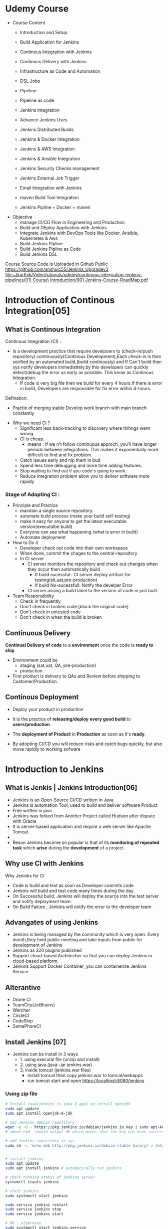 * Udemy Course
- Course Content
 - Introduction and Setup
 - Build Application for Jenkins

 - Continous Integration with Jenkins
 - Continous Delivery with Jenkins

 - Infrastructure as Code and Automation

 - DSL Jobs

 - Pipeline
 - Pipeline as code 

 - Jenkins Integration

 - Advance Jenkins Uses
 - Jenkins Distributed Builds

 - Jenkins & Docker Integration
 - Jenkins & AWS Integration
 - Jenkins & Ansible Integration
 - Jenkins Security Checks management
 - Jenkins External Job Trigger

 - Email Integration with Jenkins
 - maven Build Tool Integration

 - Jenkins Pipline + Docker + maven

- Objective
 - manage CI/CD Flow in Engineering and Production
 - Build and DEploy Application with Jenkins
 - Integrate Jenkins with DevOps Tools like Docker, Ansible, Kubernetes & Aws
 - Build Jenkins Pipline
 - Build Jenkins Pipline as Code
 - Build Jenkins DSL

Course Source Code is Uploaded in Github Public
https://github.com/anshulc55/Jenkins_Upgradev3
[[file:~/karthik/VideoTutorials/udemy/continous-integration-jenkins-pipelines/01\ Course\ Introduction/001 Jenkins-Course-RoadMap.pdf]]
* Introduction of Continous Integration[05] 
** What is Continous Integration
Continous Integration (CI) : 
  - Is a development  practice that require  develpoers to (check-in/push repository) continuously(Continous Development),Each /check-in/ is then verified by an automated build,(build continously) and If Can't build then sys notify developers immediattely,by this developers can quickly detect/debug the error as early as possible. This know as Continous Integration.
      - If code is very big file then we build for every 4 hours.If there is error in build, Developers are responsible for fix error within 4-hours.

Defination:
  - Practie of merging stable Develop work branch with main branch constantly

-  Why we need CI ?
 - Significant less back-tracking to discovery where thihngs went wrong.
 - CI is cheap.
  - means : If we n't follow continuous approch, you'll have longer periods between integrations. This makes it exponentially more difficult to find and fix problem.
 - Catch issues early and nip them  in  bud
 - Spend less time debugging and more time adding features.
 - Stop waiting to find out if you code's going to work.
 - Reduce integration problem allow you to deliver software more rapidly

*** Stage of Adopting CI :
- Principle and Practice 
  - maintain a single source repository.
  - automate build process (make your build self-testing)
  - make it easy for anyone to get the latest executable version(executalbe build)
  - Everyone can see what happening  (what is error in build)
  - Automate deployment

- How to Do it
  - Developer check out code into their own workspace
  - When done, commit the chages to the central-repository
  - In CI server
    - CI server monitors the repository and check  out changes when they occur then automatically build
      - If build sucessful : CI server  deploy artifact for testing(sit,uat,pre-production)
      - If build No-sucessfull: Notify the develper Error 
    - CI server assing a build label to the version of code in just built.

- Team Responsibility
  - Check in frequently
  - Don't check in broken code [block the original code]
  - Don't check in untested code
  - Don't check in when the build is broken
** Continuous Delivery
*Continual Delivery of code* to a *environment* once the code is *ready to ship*
- Environment could be 
  - staging (sat,uat, QA, pre-production)
  - production. 

- First product is delivery to QAs and Review before shipping to Customer/Production.
** Continous Deployment
- Deploy your product in production 
- It is the practice of *releasing/deploy* *every good build* to *users/production*.
- The *deployment of Product* in *Production* as soon as it's *ready*.

- By adopting CI/CD you will reduce risks and catch bugs quickly, but also  move rapidly to working sofware
* Introduction to Jenkins
** What is Jenkis | Jenkins Introduction[06]
- Jenkins is an Open-Source CI/CD written in Java
- Jenkins is automation Tool, used  to build and deliver software Product
- Free written in java
- Jenkins was forked from Another Project called Hudson after dispute with Oracle
- It is server-based application and require a web server like Apache Tomcat.
- 
- Reson Jenkins become so popular is that of its *monitoring of repeated task* which  *arise*  during the *development* of a  project.

** Why use CI with Jenkins 
Why Jeninks for CI
- Code is build and test as soon as Developer commits code
- Jenkins will build and test code  many times during the day.
- On Successful build, Jenkins will deploy the source into the test server and notify  deployment team.
- On Build Failure , Jenkins will notify the error to the developer team
** Advangates of  using Jenkins
- Jenkins is being managed by the community which is very open. Every month,they hold public meeting and take inputs from public for development of Jenkins
- Jenkins as 320 plugins published
- Support cloud-based Architecher so that you can deploy Jenkins in cloud-based platform.
- Jenkins Support Docker Container, you can containerize Jenkins Service

** Alterantive
- Drone CI
- TeamCity(JetBrains)
- Wercher
- CircleCI
- CodeShip
- SemaPhoreCI

** Install Jenkins [07]
- Jenkins can be install in 3 ways
  - 1. using executal file (unzip and install)
  - 2. using java    (java -jar jenkins.war)
  - 3. inside tomcat (jenkins.war files) 
    - install tomcat then copy jenkins.war to tomcat/webapps
    - run tomcat start and open https://localhost:8080/jenkins
*** Using zip file
#+BEGIN_SRC sh
# Install java(jenkins is java 8 app) so install openjdk
sudo apt update
sudo apt install openjdk-8-jdk
 
# add Jenkins debian repository 
wget -q -O - https://pkg.jenkins.io/debian/jenkins.io.key | sudo apt-key add - 
# above cmd  should output OK which means that the key has been successfully imported and packages from this repository will be considered trusted.

# add Jenkins repository to sys 
sudo sh -c 'echo deb http://pkg.jenkins.io/debian-stable binary/ > /etc/apt/sources.list.d/jenkins.list'


# install jenkins
sudo apt update
sudo apt install jenkins # automatically run jenkins

# check running status of jenkins server 
systemctl stauts jenkins

# start jenkins
sudo systemctl start jenkins

sudo service jenkins restart
sudo service jenkins stop
sudo service jenkins start

# OR : alternate
sudo systemctl start jenkins.service
sudo systemctl stop jenkins.service
sudo systemctl restart jenkins.service

# Open Firewall
sudo ufw allow 8080

# set Wrokspace



# give administator password from : ..../Jenkins/secrets/initialAdminPassword file
sudo cat /var/lib/jenkins/secrets/initialAdminPassword
# select <install suggested plugins>

# sign in to jenkins 
user     : admin
password : /Jenkins/secrets/initialAdminPassword

create user : dankarthik
passwrod : dankarthik
 
#+END_SRC
*** Install jenkins in tomcat
#+BEGIN_SRC sh
cd /opt/softwares/apache-tomcat-9.0.31/webapps
 
wget https://updates.jenkins-ci.org/download/war/2.204/jenkins.war

tomcatdown
tomcatup

#+END_SRC
*** Install using java
#+BEGIN_SRC sh
java -jar jenkins.war
java -jar jenkins.war --httpPort=9090
#+END_SRC
*** Configure  Port 
In case you want to change the default jenkins port on Linux,
You can go to /etc/default/jenkins  
add --httpPort=9999 or whatever port to JENKINS_ARGS
#+BEGIN_SRC sh
vi /etc/default/jenkins
# # port for HTTP connector (default 8080; disable with -1)
# HTTP_PORT=8080

#+END_SRC

* Jenkins Getting Started | Get Jenkins Ready
** TODO Architechural Overview of Jenkins[14]
** 1st Job[15]
Jenkins menu

|-------------------+-------------------------------------|
| New Item          |# Create a job or project            |
|-------------------+-------------------------------------|
| People            | #User which are connected to Jenkins |
|-------------------+-------------------------------------|
| Build History     | #Build                              |
|-------------------+-------------------------------------|
| manage Jenkins    | # manage                            |
|-------------------+-------------------------------------|
| my views          |                                     |
|-------------------+-------------------------------------|
| lockable resource |                                     |
|-------------------+-------------------------------------|
| credentials       | #Create Credentials                 |
|-------------------+-------------------------------------|
| new view          |                                     |
|-------------------+-------------------------------------|



#+BEGIN_SRC
(menu)Jenkins 
            New Items : _Enter item/Job name_
            FreeStyles(ok)

- General 
  - Description
  - Discard odl builds : Remove  the old build(#Saveing space in backup servier)
      - Days to keep builds    :__________
      - max # of build to keep :__________
  - GitHub Project 
      - give url for source code:________
  - The :Build requires lockable resource

  - The Project is parametrized :
         : Project require agruments to be passed 
  - Throttle builds   # No.of Concurrent(parallel) build
  - Execute concurrent build if necessary
      
- Source Code management
   Git : _url____________ 
   Subversion:


- Build Triggers
   - Trigger Build remotely: using url or (Authentication Token)

   - Build after other project are build :

   - Build Periodically 
               -  # * * * * * 

    - Github hook for GIT_SCm Polling
    - Poll SCm
        - # * * * * * # Chanage in code very 1 minint
- Build Environment
  - Delete Workspace before build starts (discard old build result and start fresh build)
  - Use secret text or file
         - password protection
    - Abort build if it's stuck
    - Inspect build log for published Gradle build scans
- Build
   - Execute shell
   - Execute Powershell
   - 

- Post-build Actions
  - E-mail Notification
  - Editable Notification
  - Git Publisher
  - Set Github commit status
  - Delete workspace when build is done

#+END_SRC

 

Build a job
Double Click Project > Build Now

* Continuous Integration with Jenkins
** Integration with Git Guthub[16]

git sample project : https://github.com/anshulc55/Jenkins_Upgradev3/tree/master/maven-samples/single-module

We take maven project as example for git integration


#+BEGIN_SRC
- Steps : 
   - Install git in localhost:apt-get install git
   - mange jenkins : 
           - manage plugins:
              - Install Github Integration: in jenkins

#+END_SRC
** Configre Jenkins to  Work with maven
#+BEGIN_SRC
 mangae jenkins > 
    - Global Tool Configuration > 
         - Add jkd installation
         - Add Git
         - Add maven

#+END_SRC
** Create maven project with Jenkins
*** Install maven on Host machine [17]
#+BEGIN_SRC sh
sudo apt-get install maven
maven --version
#+END_SRC
*** Configure Jenkins with Git, maven in Jenkins[19]
#+BEGIN_SRC
- Steps:
  - Search for maven path
    - Form teminal install : 'echo $MAVEN_HOME'
    - Form apt install : /usr/share/maven-repo/org/apache/maven/
  - Search for Java path :
    - Form terminal : echo $JAVA_HOME
- Configure git and maven
  - manage jenkins
    - Global Tool Configuration
       - JDK installation:
                  - Name      : _Local-JAVA_
                  - JAVA_HOME : _search-path_
       - Git installation:
                  - Name                    : Git
                  - Path to Git executalbe  :git
       -  MAVEN installation:
                  - Name       : local-maven
                  - MAVEN_HOME : _search-path_
#+END_SRC

*** Create First Maven Job[20]
#+BEGIN_SRC
- New item:
   -item Name : _First_maven_prj_ 
     - Freestyle Project

Configurtion:  
- Source Code management:
          - URL : _____github:repo maven project clone(https://link)____ 
                  - https://github.com/anshulc55/Jenkins_Upgradev3               
- Build 
   - Add Build Step    : _Invok top-level maven targets_
      - maven version  : _Jenkins-maven host configration_
      - Goals          : _test install_ # compile,test,validate,package,install,deploy
                         # maven-goals or life-cycle :8(clean,test,validate,compile,package,install,deploy...)                                     
      - Advance :
          - POM        : _path of pom.xml inside git repo_ # Eg: maven-samples/single-module

     Save and build 

#+END_SRC
** Source Code Polling in Jenkins[22]
- Contionous Integration flow in not  for manual work
- Auto build 
   - Configure the Jenkins to Poll the source Code Repo
   - Trigger Build if New Change in source code.

*** Trigger Build Remotely[24]  
- The Token is genenrated : 
    - Url is given with token which is used to trigger is 
- Remote Build Trigger is helpful to execute the build externally.
  
- User can Build Trigger by some Script, API,or UI Button Click Event.


*** Build After Other Project are build[24] 
- Job which are executed in Pipline or Job which are in DownStream/Upstream
*** Build Periodically : 
*** Poll SCM  :
- Jenkins will check git-hub repository for periodically as specified in *crontab*, If any new commit is done then Jenkins will auto-matically build trigger
**** Crontab
: min(0-59), hours(0-23), day(1-31),month(1-12), day(0-6, Sunday =0)
 *   : all valid values
A-Z  : Range of Value
A,B,C: Enumerates multiple Values.
A/m B/H 
Eg:
#+BEGIN_SRC sh
0 0 * * * Everyday at midNight
0 2-4 * * * 2am, 3am, 4am Everyday

#+END_SRC
* Continuous Delivery with Jenkins
** Archive Jenkins Job[25]
- Archive in Jenkins: *how to save* *files* *outside workspace*
  - While running build in jenkins, 
      - jenkins will create tmp workspace which stores the artifact's,  
      - User can clean your previous workspace before next  build 
      - This artifacts are archieved is safely so that they can be deployed staging enviroment(QA,SIT..) or Production Environment.
 
      - If you want get the older file, you need  archive it

*** artifact's path: 
#+BEGIN_SRC
Click Project:
    Console Output: 

# Here we can see the there is jar file which is created in 
# [ [1;34mINFO [m] Building jar :/var/lib/jenkins/workspace/.Job-name.../... .jar
#+END_SRC

*** For Archive Job
#+BEGIN_SRC
- Config Job
  - Post-build Actions 
          -  *Archive the articats*  ( select in dropdown menu)
              - File path to be archive : _____________________ **/*.jar 
                   #  **       all avilable path in workspace
                   #  *.jar    all file having jar extenction
                   #  **/*      all artifacts that in workspace
# We see the output in Next Build 
# - Click Project
#   - Console Output:
## [ [1# [ [1;34mINFO [m] Archiving artifats
#+END_SRC
 
** Install & Configure Tomcat (Staging Env) [26] 
- Tomcat is an _application web-server_ form Apache Software Foundation that executes _Java servlet_ and renders Web pages that include _Java Server Pages code_
- Url for Tomcat Project :
 https://github.com/anshulc55/Jenkins_Upgradev3/tree/master/java-tomcat-sample

- Why are we building Stageing Env :
   
In every Project there are three stagas in 
- Application Source Code   : Jenkin's Job to Compile,Execute Unit Test & Package Application 
- Compile Code              : Jenkin's Job will Deploy the Application in Dev/Production 
- Deploy Application        : Tomcat Env to Exec Application Code

*Application Source Code* 
      is Complied , Execute Unit Test & Package Applicatoion with help of Jenkins Job
*Deploy Application* 
      will Deploy the Application in Dev/Production Enviroment

*** Install Tomcat 
https://www.youtube.com/watch?v=Feui5F42bII
#+BEGIN_SRC sh
# cd Workspace/Devops/tomcat # directory where tomcat is install 
# get link for tomcat 9 tar file
wget https://mirrors.estointernet.in/apache/tomcat/tomcat-9/v9.0.31/bin/apache-tomcat-9.0.31.tar.gz


# extract tar file
tar -xvzf apache-tomcat-9.0.31.tar.gz

# install java file # /software/jdk1.8.0_131
vi ~/.bashrc

# insert below text
# JAVA ENVIRONmENT VARIABLES
export CATALINA_HOME=/Workspace/Devops/tomcat
# export JAVA_HOME=/Workspace/Devops/tomcat/bin

# run bash
source ~/.bash_profile

cd Workspace/Devops/tomcat
sh startup.sh

# Run tomcat server
sh /home/jayradhe/Workspace/Devops/apache-tomcat-9.0.31/bin/startup.sh

# Stop tomcat server
sh /home/jayradhe/Workspace/Devops/apache-tomcat-9.0.31/bin/shutdown.sh


## Create symbolic link 
#ln -s /opt/tomcat/apache-tomcat-9.0.31/bin/startup.sh /usr/local/bin/tomcatup
#ln -s /opt/tomcat/apache-tomcat-9.0.31/bin/shutdown.sh /usr/local/bin/tomcatdown

## To start tomcat as root anywhere in shell
#tomcatup
## To stop tomcat
#tomcatdown


firefox localhost:8080 # By default tomcat server is 8080 
# We can change server in conf/server.xml - conncetor port
# After starting if there is some error then check log file
#+END_SRC
*** Change Port Number
**** Tomcat File system
#+BEGIN_SRC sh
Tomcat
├── bin  # executable file : start up and shutdown
├── conf # server.xml : change config 
|     └──server.xml # like port by default port is  :8080
├── log    
└── webapps 
      └── sbi.war 
#+END_SRC
**** Edit server.xml 
#+BEGIN_SRC sh
cat server.xml
######################################################
# Change port :8080
<Connector port="8080" protocol="HTTP/1.1"
               connectionTimeout="20000"
               redirectPort="8443" />
 
#+END_SRC
*** Config Tomcat to Deploy Artifact from Jenkins
Configure Jenkins with Tomcat for Auto Deployment of Artifacts.

#+BEGIN_SRC sh
#Tomcat
#├── bin  # executable file : start up and shutdown
#├── conf # server.xml         : change config 
#|     ├── server.xml          # like port by default port is  :8080
#|     └── tomcat-users.xml    # add/delet users/roles 
#├── log    
#└── webapps 

cd tomcat/conf
# upate tomcat-users.xml file
# cat tomcat-users.xml
# add roles: manager-script & admin-gui
# Set password: tomcat

 <role rolename="manager-script"/>
 <role rolename="admin-gui"/>
 <user username="tomcat" password="tomcat" roles="manager-script,admin-gui"/>



# resart to tomcat server
sh tomcat/bin/shutdown.sh
sh tomcat/bin/startup.sh
#+END_SRC
** Deploy Application in Staging Env(Tomcat) from Jenkins [029 Udemy Lecture]
 
How to Deploy (automate) git code to tomcat server  
- Steps required
  - Configure Tomcat or Create User for remote acess
  - Install "Copy Artifact" & "Deploy to Containers" Plugins
    - Copy Artifact        : Use to Copy Artifact from Job A to Job B:
    - Deploy to Containers : To deploy artifact to tomcat  
  - Create Job to Produce Tomcat Deployable Artifacts
  - Create Job to Deploy Artifacts to Staging Env (Tomcat server).

*** Configure Jenkins with Tomcat for Auto Deployment of Artifacts.
#+BEGIN_SRC sh
cd /opt/tomcat/conf
# update tomcat-users.xml file
# roles : manger-script & manger-gui
# Set password:tomcat

#  <role rolename="manager-script"/>
#  <role rolename="manager-gui"/>
#  <user username="tomcat" password="tomcat" roles="manager-script,manager-gui" />
#</tomcat-users>

vi /tomcat/conf/server.xml
# <Connector port="9090" protocol="HTTP/1.1"

# Restart the tomcat server

/opt/tomcat/bin/shutdown.sh
/opt/tomcat/bin/startup.sh

#+END_SRC
*** Create Job to Produce Tomcat Deployable Artifacts
#+BEGIN_SRC
Create a view : 
    View Name : _TomcatDeploy_View_
    List View : ok

# Inside "TomcatDeploy_View" Create a New JOB   :
New item
       Name _Package_Application_
       FreeStyle Project
Genral :        
    Description: This Job is Packaging Java-Tomcat-Sample Project  and Create war file
    Discard Old Build: 5 days and 5 builds
Source Code management:
    git :https://github.com/anshulc55/Jenkins_Upgradev3.git 

Build Trigger :
    Poll SCM: * * * * *
Build:
   _Invoke top-level maven target_
       Maven Version   : _LocalMaven_
       Goals           : clean package

       Advance :
          POM  : _java-tomcat-sample/pom.xml_ # location of pox.xml

 Post-build Action :
    _Archive the artifacts_
         Files to archive : _**/*.war_

 Post-build Action : 
     _Build Other Project_
          Project to build : _Depoly Application Staging Env_ (Below Stage Job Name)
          Trigger only if build is stable : Ok

Save Job
#+END_SRC


*** Create Job to Deploy Artifacts to Tomcat server or(Staging Env)
#+BEGIN_SRC
#Step 1:  Install "Copy Artifact" & "Deploy to Containers" Plugins
#Step 2:
New item 
         Name : _Depoly Application Staging Env_
         FreeStyle
Genreal:
     Description : This Will Deploy the Java_Tomcat_sample in Staging Enviroment
     Discard Old Build : 5 days , 5 build
Build:
     _Copy Artifacts from Another Project_
        Project Name :  _Package_Application_   (Project Name for above Project)
        Which build  : Latest successfull build
            Stable build only : Ok
        Artifacts to Copy :  _**/*war_

Post-build Action
   _Deploy war/ear to a container_
    War/Ear files : _**/*.war_ 
    Context Path : _/_
    Containers : _Tomcat 9_
    Credentials : Add credentials 
             Username : tomcat
             Password : tomcat (For configuration we set)
    Tomcat Url : _Same page url_ eg:http://67.205.146.248:9090(9090 : tomcat manual config)

#+END_SRC
       


** Build Pipeline Plugin[30] :
- Step 1: Install *Build Pipline* :
- Step 2: Create a New View
- Step 3: Build Pipeline View
#+BEGIN_SRC
Step 1: Install *Build Pipline* :
Step 2: Create a New View
Step 3: Build Pipeline View
            Build Pipeline View Title : Deploy Application Stagging Env
        Pipeline Flow: 
           Layout : Upstream /Downstream
               Upstream /Downstream Config
               Select  Initial Job :   _Package_Application_ (From How to Delpoy git code to tomcat server ) 
         Save       
#+END_SRC
** Deploy Application in Production [Udemy 031]
Till Now we have 
 - Package Build Code : create artifacts
 - Deploy to QA Env (Tomcat 9090)     [less Approvial for Authority]
 - Deploy in Production [Now : Tomcat 9091] [Need Approvial from Authority]

*** Step1: Run another tomcat-server at port: 9091 
https://www.youtube.com/watch?v=n9l8WHHp_30 [Run multiple tomcat instance]
#+BEGIN_SRC sh
ls
# apache-tomcat-9.0.31 # for QA environment
cp -r apache-tomcat-9.0.31/ apache-tomcat-9.0.31-prod/
vi apache-tomcat-9.0.31-prod/conf/server.xml  # change the port 

#<Connector port="9091" protocol="HTTP/1.1"
#               connectionTimeout="20000"
#               redirectPort="8443" />

# change the server port, connector port(hhtp, ajp), 
#export CATALINA_BASE=/home/jayradhe/Workspace/Devops/tomcat1
#export CATALINA_HOME = $CATALINA_BASE
#sh {$CATALINA_HOME}/bin/startup.sh  

sh apache-tomcat-9.0.31-prod/bin/startup.sh


#+END_SRC
*** Step2: Create a Job <Deploy_Application_Prod_Env> to Deploy From Stage Evn to Production Env 
#+BEGIN_SRC 
New item 
         Name : _Deploy_Application_Prod_Env_
         FreeStyle
Genreal:
     Description : This Will Deploy the Java_Tomcat_sample in Staging Enviroment
     Discard Old Build : 5 days , 5 build
Build:
     _Copy Artifacts from Another Project_
        Project Name :  _Package_Application_   (Project Name for above Project)
        Which build  : Latest successfull build
            Stable build only : Ok
        Artifacts to Copy :  _**/*war_

Post-build Action
   _Deploy war/ear to a container_
    War/Ear files : _**/*.war_ 
    Context Path : _/_
    Containers : _Tomcat 9_
    Credentials : Add credentials 
             Username : tomcat
             Password : tomcat (For configuration we set)
    Tomcat Url : _Same page url_ eg:https://67.205.146.248:9091(9091 : tomcat manual config)
#+END_SRC

The above job Depoly Application Staging Env is not auto-trigger because it need the approvial of authority (manual triggger from Stagging Env Job)

#+BEGIN_SRC
#         Name : _Depoly Application Staging Env_

Genreal:
     Description : This Will Deploy the Java_Tomcat_sample in Staging Enviroment
     Discard Old Build : 5 days , 5 build
Build:
     _Copy Artifacts from Another Project_
        Project Name :  _Package_Application_   (Project Name for above Project)
        Which build  : Latest successfull build
            Stable build only : Ok
        Artifacts to Copy :  _**/*war_

Post-build Action
   _Deploy war/ear to a container_
    War/Ear files : _**/*.war_ 
    Context Path : _/_
    Containers : _Tomcat 9_
    Credentials : Add credentials 
             Username : tomcat
             Password : tomcat (For configuration we set)
    Tomcat Url : _Same page url_ eg:http://67.205.146.248:9090(9090 : tomcat manual config)


################################################################

    Build other projects(manual step):
        Downstream Project Names : _Deploy_Application_Prod_Env_

#+END_SRC
* Infrastructure as Code(DSL)[33] 
Jenkins Allow User to manage the Jenkins Job  via UI Parameter

This may introduce few Problem
- No Proper Audit Trails. : If conf maually jenkins with multi-user can edit config  may do not trace back the user or(we don't know who changed what)    
- No History of Changes.  : If some user change job then we many not have history of chaganes occur.
- Developers Dependency on  DevOps or System Admin : If Devops are not avaiable then their may be delay 
- Difficult to Back & Restore    :    

To *solution* is *write Jenkins Job in code*  and save it in SCM

Infrastructure as code (IaC)  is ability to programmatically  manage and provison an entire technology stack through code, rather than using manual and complex process

Version Control provide the History and Audit Trail

Easy Roll Back to prior version of Jobs and Builds
* Jenkins DSL
** Job DSL Overview[34] 
- Jenkins DSL : Programatic way of Implement the Jenkins Jobs
- Jenkins Job DSL plugin is used to define Jobs in Programatic Form
- DSL stands from Domain Specific Langaugae
- User can describe their Job using *Groovy Base Script*
- Jenkins Job DSL Plugin is easy way to manage Jenkins Job.
- User can create multiple Jobs with Jenkins DSL Plugin and it come with lot of benefits like Version Control, Audit History, Peer Review, RollBack and Backup.

Step To install DSL Plugins
- manage Jenkins > manage Plugins > Install *Job DSL*
** Demo DSL Job[35]
Seed Job : To use the Job DSL plugin, you first need to create a seed job.

The seed Job is a Jenkins Job which runs a DSL scripts, and then generates a new job

The seed job is a normal free- style Jenkins job that you  add the "Process Job DSL" build step. This  step takes the DSL and generates the configured jobs.

*** Create groovy script
#+BEGIN_SRC java
// grove base script
// #FILENAME: MavenProjectDSL.groovy

job('First-maven-Project-Via-DSL'){
    description("Frist maven Projet generated by DSL ")
    scm{
         git("git@github.com:anshulc55/Jenkins_Upgradev3.git",master)
    }
    triggers{
          scm('* * * * *')
    }
    steps{
          maven('clean package', 'maven-samples/single-module/pox.xml')
    }
    publishers{
          archiveArtifacts '**/*.jar'
    } 
}
// 
#+END_SRC 
NameConvextion or Syntax For groovy can be found is: google search job-dsl-plugin
or https://jenkinsci.github.io/job-dsl-plugin/
*** Push DSL file to github
Push groovy file in git hub 
*** Create Job using github groovy file
#+BEGIN_SRC
new item 
        Name : _maven_Seed_Job_ 
       Free Style
          
Source Code management
    url : https://github.com/anshulc55/Jenkins_Upgradev3.git

Build : 
      _Process Job DSLs_    # Job-dsl-plugin   
         Look on FileSytem 
           DSL Scripts :: _MavenProjectDSL.groovy_ # file name of DSL FILE
                                              # groovy path in github          

#+END_SRC
*** Approve DSL script
Approve DSL script
#+BEGIN_SRC
manage Jenkins 
       In-process Script Approval
          Click : Approve
#+END_SRC
* Jenkins as Code Pipeline 
** Code Pipeline Overview[037 Udemy]
Jenkins Code Pipeline used DSL.
DSL is scriptable via Groovy and so it is extremely flexible.
DSL used to automate the Jenkins Job
Having the build and deployment  Pipeline as Code (PaC)
- Pipeline as Code :
  - JenkinsFile: Jenkinsfile is a text file that stores the entire workflow as code and it can be  checked into a SCm on your local system

  - The Jenkinsfile is written using the Groovy DSL

  - Pipeline: This is a user defined block which contains all the processes such as build,test,deploy...etc. It is a collector of all the stages in a Jenkinsfile.

  - Node : Inside a pipeline we have a node , which is a machine that executes an entire workflow.

  - Agent:It is a directive that can run multiple builds with only one instance of Jenkins. It instricts Jenkins to allocate an executor for the builds.

  - Any: Runs the pipeline/stage on any available agent.

  - Stages: This block contains all  the work that needs to be carried out. There can be more  than one stage within this directive. Each stage performs a specific task.

  - Steps: A series of steps can be  defined within a stage block.These steps are carried out in  sequence to execute a stage.
    - There mush be at least one step  within a steps directive.

*** Install <Build Pipeline Plugin>
#+BEGIN_SRC
manage Jenkins
       manage plugin
             Install : Build Pipeline Plugin
#+END_SRC

*** Create Jenkinsfile and push in github
#+BEGIN_SRC java

// # Filename: Jenkinsfile
pipeline {
      agent any
      stages {
            stage('Init') {
                  steps {
                        echo 'Hi, this is Anshul from LevelUp360'
                        echo 'We are Starting the Testing'
                  }
            }
            stage('Build') {
                  steps {
                        echo 'Building Sample Maven Project'
                  }
            }
            stage('Deploy') {
                  steps {
                        echo "Deploying in Staging Area"
                  }
            }
            stage('Deploy Production') {
                  steps {
                        echo "Deploying in Production Area"
                  }
            }
      }
}

#+END_SRC
*** Create Job using Jenkinsfile
#+BEGIN_SRC
New item:
         Name: _SampleCodePipline_
         Pipeline 

General : 
       Description: This is First & Sample Code Pipeline Job

Build Trigger:
Adavnce Project Option

Pipeline:
         Definition       :  _Pipeline script from SCm_
             SCm          : Git
                  Repository : _url_

             Script Path  : _Jenkinsfile_

#+END_SRC
** Ex: Automate maven project [39]

#+BEGIN_SRC
# Inside "TomcatDeploy_View" Create a New JOB   :
New item
       Name _Package_Application_
       FreeStyle Project
Genral :        
    Description: This Job is Packaging Java-Tomcat-Sample Project  and Create war file
    Discard Old Build: 5 days and 5 builds
Source Code management:
    git :https://github.com/anshulc55/Jenkins_Upgradev3.git 

Build Trigger :
    Poll SCM: * * * * *
Build:
   _Invoke top-level maven target_
       Maven Version   : _LocalMaven_
       Goals           : clean package

       Advance :
          POM  : _java-tomcat-sample/pom.xml_ # location of pox.xml

 Post-build Action :
    _Archive the artifacts_
         Files to archive : _**/*.war_

 Post-build Action : 
     _Build Other Project_
          Project to build : _Depoly Application Staging Env_ (Below Stage Job Name)
          Trigger only if build is stable : Ok

Save Job
#+END_SRC

The Package Application Job : Is use to create artifact (**/*.war) and trigger Staging Project 

Need to creating artifact with-out using <Packing Application> and Use Pipeline as code 

If Develpoers who are developing prj then can create there pipeline-code file which use to package-Application.

Then Devops will not have to write the code for package-Application and only need to create/maintain for deploying to Stating and Production Environment.

 

*** Create Jenkinsfile and push in github
#+BEGIN_SRC java

// # Filename: Jenkinsfile
pipeline {
    agent any
    stages {
        stage('Build Application') {
            steps {
                sh 'mvn -f java-tomcat-sample/pom.xml clean package'
            }
            post {
                success {
                    echo "Now Archiving the Artifacts...."
                    archiveArtifacts artifacts: '**/ *.war'
                }
            }
        }
        stage('Deploy in Staging Environment'){
            steps{
                build job: 'Deploy_Application_Staging_Env'

            }
            
        }
        stage('Deploy to Production'){
            steps{
                timeout(time:5, unit:'DAYS'){
                    input message:'Approve PRODUCTION Deployment?'
                }
                build job: 'Deploy_Application_Prod_Env'
            }
        }
    }
}
#+END_SRC

*** Create Job using Jenkinsfile
#+BEGIN_SRC
New item:
         Name: _PackageApplication Code Pipline_
         Pipeline 

General : 
       Description: This is First & Sample Code Pipeline Job

Build Trigger:
Adavnce Project Option

Pipeline:
         Definition       :  _Pipeline script from SCm_
             SCm          : Git
                  Repository : _url_

             Script Path  : _java-tomcat-sample/Jenkinsfile_

#+END_SRC

*** Trigger Delopy to Staging and Production Env
**** Deploy Stagging Env

#+BEGIN_SRC
#Step 1:  Install "Copy Artifact" & "Deploy to Containers" Plugins
#Step 2:
New item 
         Name : _Depoly Application Staging Env_
         FreeStyle
Genreal:
     Description : This Will Deploy the Java_Tomcat_sample in Staging Enviroment
     Discard Old Build : 5 days , 5 build
Build:
     _Copy Artifacts from Another Project_
# #  #     Project Name :  _Package_Application_   
        Project Name :  _PackageApplication Code Pipline_   
        Which build  : Latest successfull build
            Stable build only : Ok
        Artifacts to Copy :  _**/*war_

Post-build Action
   _Deploy war/ear to a container_
    War/Ear files : _**/*.war_ 
    Context Path : _/_
    Containers : _Tomcat 9_
    Credentials : Add credentials 
             Username : tomcat
             Password : tomcat (For configuration we set)
    Tomcat Url : _Same page url_ eg:https://67.205.146.248:9090(9090 : tomcat manual config)
#+END_SRC
**** Deploy Production
#+BEGIN_SRC
New item 
         Name : _Deploy_Application_Prod_Env_
         FreeStyle
Genreal:
     Description : This Will Deploy the Java_Tomcat_sample in Staging Enviroment
     Discard Old Build : 5 days , 5 build
Build:
     _Copy Artifacts from Another Project_
# #  #     Project Name :  _Package_Application_   (Project Name for above Project)
        Project Name :  _PackageApplication Code Pipline_   (Project Name for above Project)
        Which build  : Latest successfull build
            Stable build only : Ok
        Artifacts to Copy :  _**/*war_

Post-build Action
   _Deploy war/ear to a container_
    War/Ear files : _**/*.war_ 
    Context Path : _/_
    Containers : _Tomcat 9_
    Credentials : Add credentials 
             Username : tomcat
             Password : tomcat (For configuration we set)
    Tomcat Url : _Same page url_ eg:https://67.205.146.248:9091(9091 : tomcat manual config)
#+END_SRC
* Distributated Build in Jenkins
** Distributed Builds Concept [41] 
We are using Jenkins master Node to Execute the Build and package the Application.

Jenkins Follow the *master-slave architecture* i.e many slaves work for a master. It is also know as Jenkins Distributied Builds.

It also allows User to run jobs on different Environment like Linux, Windows, macOS...etc.

User can also run the same test  case on different enviroments in parallel using Jenkins Distributed Builds, which in turn helps you to achive the desired results quickly using  this  distributed approach.

All of the job results are collected and combined on the master node for monitoring.  

Jenkins master
Your main Jenkins server is the master machine.The tasts performed by master are :

- Scheduling build jobs: schedules the jobs in slave machine
- Dispatching build to the slaves for the execution :
- monitor the slaves.
- recording and presenting the build results.
- Can also execute build job directly.

Jenkins Slave:
A slave is a Java executable that  runs on a remote machine.
The characteristics of slave are :
- hears request from  the Jenkins master  instance
- Slave can run on a variety  of operating system
- job of slave is to do as they are told to, which involves executing build jobs dispatched by the master.
- We can configure a project  to always run on a particular  slave machine or a particular type of slave machine, or simple let jenkins pick the next  availale slave 
 
** Create and Configure Jenkins[42]
*** Create and Connect Node(Slave-servet) in AWS(SSH- AWS Private key) 
#+BEGIN_SRC
manage Jenkins 
     mange Node(Slave) 
        New Node  
             Node name : _<Slave-Server Name>_
             Permanaent Agent : enable


executors : _1_
remote root directory : _/opt/deploy/_  # dir in slave server
label            : _orange_
Launch method    : _Launch agents via SSH_
   - Host Name   : _18.188.173.210_       
   - Credentials : _Jenkins_
       - Kind    : _SSH Username with private key_
       - Usernaem: _ec2-user_
       - Private key : enable
       - key : _<copy the key>_
Host Key Verification Strategy : _Non verification Strategy_


Node Progeries :

Toot Locations :
  - Name : _Java_
  - Home : _/opt/software/jdk1.8.0_131_
  - Name : _maven_
  - Home : _/opt/software/apache-maven-3.6.3/_

BUG : if java, maven are not present then 
Jenkins > mangae Jenkins > Global Tool Configuratoin > JDK (Add JDK) , maver(Add maven)
manage jenkins > mange nodes
#+END_SRC

*** TODO Create and Connect Node(Slave-servet) in Droplet(By account cmd) (Ubuntu)
*** Jenkins Executor
- Jenkins Executor basic block which allow Jenkins Job to Execute on Node
- Executor is like a single Process which execute by master on slave machine to run build on  slave.
- This number executor specify the maximum number of concurrent builds that jenkins may perform on Slave Node (20-30,50,100 parallel jobs) 

- This parallel jobs are depends on No.of Executor (2 build per core cpu) 
** TODO Concurrent Build , Label Nodes[44]
** TODO Assign particular job to particualar Slave-Node 
* Jenkins Integration with Docker
** Create Docker File of Jenkins File[50]
*** Create Jenkinsfile
#+BEGIN_SRC java
// #Jenkinsfile
pipeline {
    agent any
    stages {
        stage('Build Application') {
            steps {
                sh 'mvn -f java-tomcat-sample/pom.xml clean package'
            }
            post {
                success {
                    echo "Now Archiving the Artifacts...."
                    archiveArtifacts artifacts: '**/ *.war'
                }
            }
        }

        stage('Create Tomcat Docker Image'){
            steps {
                sh "pwd"
                sh "ls -a"
                sh "docker build ./java-tomcat-sample-docker -t tomcatsamplewebapp:${env.BUILD_ID}"
            }
        }

    }
}
#+END_SRC
*** Create Docker File 
#+BEGIN_SRC sh
# Dockerfile
FROM tomcat:8.0
ADD **/*.war /usr/local/tomcat/webapps/
EXPOSE 8080
CMD ["catalina.sh", "run"]
#+END_SRC
*** Docker config
https://www.digitalocean.com/community/questions/how-to-fix-docker-got-permission-denied-while-trying-to-connect-to-the-docker-daemon-socket
#+BEGIN_SRC sh
sudo groupadd docker
#+END_SRC
*** Create Jenkins Job 
#+BEGIN_SRC
New item:
         Name: _Build_Tomcat_Docker_Image_
         Pipeline 

General : 
       Description: This Job will create the Docker Image of Java-sample-tomcat Project

Build Trigger:
Adavnce Project Option

Pipeline:
         Definition          :  _Pipeline script from SCm_
             SCm             :  _Git_
                  Repository : _url_

             Script Path     : _Jenkinsfile_

#+END_SRC

Note: Due to security resons like permission
then 
#+BEGIN_SRC sh
sudo usermod -a -G docker jenkins
#+END_SRC
** Execute Project in Docker [54]
#+BEGIN_SRC sh
docker images
#REPOSITORY                TAG                 IMAGE ID            CREATED             SIZE
#tomcatsamplewebapp:3   latest              8f53e8be8eaf        2 days ago          64.5MB

docker run -p 9090:8080 tomcatsamplewebapp:3
#+END_SRC
* Parameterized Jenkins Jobs
Ceate a script in path : /opt/softaware/scripts/test.sh
#+BEGIN_SRC sh
#!/bin/sh
echo "$1 is a good boy and $2 is a innocent guy"
#+END_SRC
*** String Parameter[56]
#+BEGIN_SRC
Genral
This project is parameterised :
               String  Parameter : 
                                 Name          : param1
                                 Default Value : mahesh 
                                           
               String  Parameter : 
                                 Name          : param2
                                 Default Value : pawan 
  
Build 
        Execute shell
             command : sh /opt/softaware/scripts/test.sh $param1 @param2

#+END_SRC
*** Choices Parameter[57]
#+BEGIN_SRC
new item > free style  name: parameterijenkns

Genral
This project is parameterised :
          Add Parameters:
               _Choice  Parameter_ : 
                                 Name: param
                                 Choices : mahesh 
                                           pawan
  
Build 
        Execute shell
             command : sh /opt/softaware/scripts/test.sh $param
#+END_SRC
* Jenkins Security Aspect
** Enable Disable Login [59]
#+BEGIN_SRC
manage jenkins
      Configure Global Security
              Enable security : Disable

#+END_SRC
*** Enable Security
#+BEGIN_SRC
manage jenkins
      Configure Global Security
              Enable security : Enable
              
              Access Control :
                      Authorization:
                         Logged-in users can do anything : Eanble
                            Allow anaoymous read access : Enable
   

#+END_SRC
** Allow User to Sign-Up [60]
#+BEGIN_SRC
manage jenkins
      Configure Global Security
              Access Control :
                    Security Realm:
                             Allow users to sign up

#+END_SRC
Note: This dummy user can change job which is not desireable

** TODO Install Powerful Security Plugin 
#+BEGIN_SRC
mangae jenkins
      manage plugin 
                Role based authorization Strategy  
#+END_SRC
* ----------------------------------
* AWS Delivery Code Pipeline:

* Introduction to AWS Code Deploy & Code Pipeline
* Get Start with Project
* AWS CI/CD Pipline
